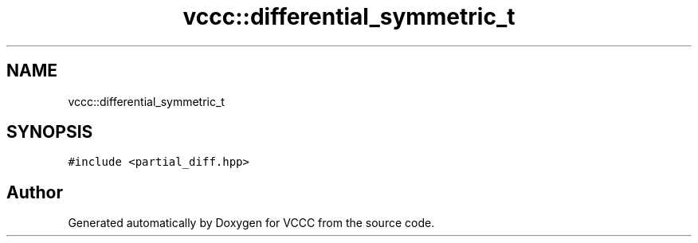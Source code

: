 .TH "vccc::differential_symmetric_t" 3 "Fri Dec 18 2020" "VCCC" \" -*- nroff -*-
.ad l
.nh
.SH NAME
vccc::differential_symmetric_t
.SH SYNOPSIS
.br
.PP
.PP
\fC#include <partial_diff\&.hpp>\fP

.SH "Author"
.PP 
Generated automatically by Doxygen for VCCC from the source code\&.
